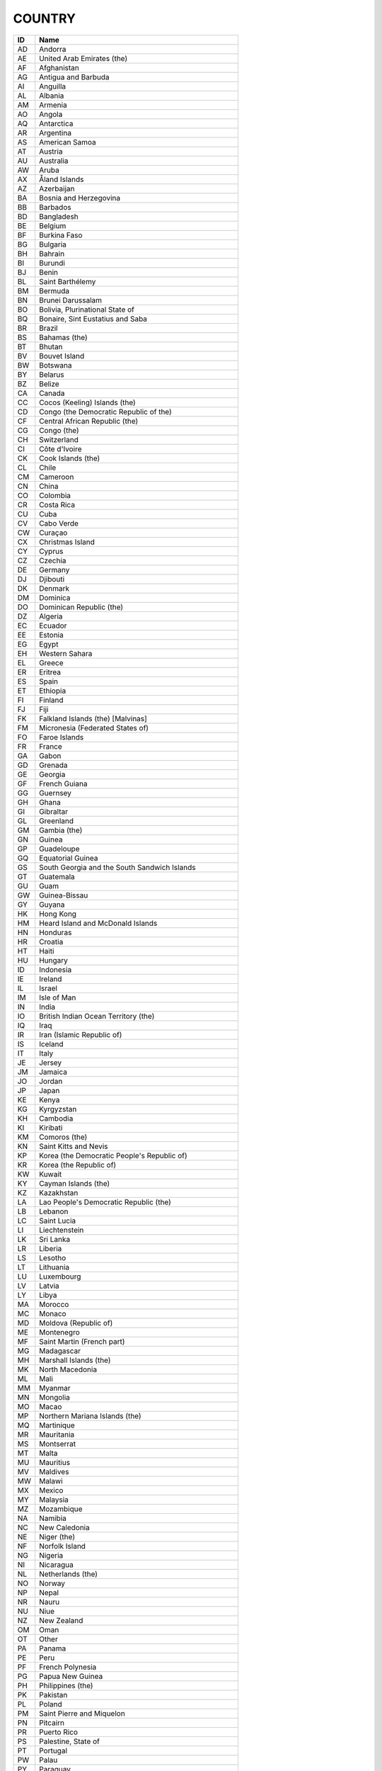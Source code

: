 .. _country:

COUNTRY
=======

====  ==========================================================
ID    Name
====  ==========================================================
AD    Andorra
AE    United Arab Emirates (the)
AF    Afghanistan
AG    Antigua and Barbuda
AI    Anguilla
AL    Albania
AM    Armenia
AO    Angola
AQ    Antarctica
AR    Argentina
AS    American Samoa
AT    Austria
AU    Australia
AW    Aruba
AX    Åland Islands
AZ    Azerbaijan
BA    Bosnia and Herzegovina
BB    Barbados
BD    Bangladesh
BE    Belgium
BF    Burkina Faso
BG    Bulgaria
BH    Bahrain
BI    Burundi
BJ    Benin
BL    Saint Barthélemy
BM    Bermuda
BN    Brunei Darussalam
BO    Bolivia, Plurinational State of
BQ    Bonaire, Sint Eustatius and Saba
BR    Brazil
BS    Bahamas (the)
BT    Bhutan
BV    Bouvet Island
BW    Botswana
BY    Belarus
BZ    Belize
CA    Canada
CC    Cocos (Keeling) Islands (the)
CD    Congo (the Democratic Republic of the)
CF    Central African Republic (the)
CG    Congo (the)
CH    Switzerland
CI    Côte d'Ivoire
CK    Cook Islands (the)
CL    Chile
CM    Cameroon
CN    China
CO    Colombia
CR    Costa Rica
CU    Cuba
CV    Cabo Verde
CW    Curaçao
CX    Christmas Island
CY    Cyprus
CZ    Czechia
DE    Germany
DJ    Djibouti
DK    Denmark
DM    Dominica
DO    Dominican Republic (the)
DZ    Algeria
EC    Ecuador
EE    Estonia
EG    Egypt
EH    Western Sahara
EL    Greece
ER    Eritrea
ES    Spain
ET    Ethiopia
FI    Finland
FJ    Fiji
FK    Falkland Islands (the) [Malvinas]
FM    Micronesia (Federated States of)
FO    Faroe Islands
FR    France
GA    Gabon
GD    Grenada
GE    Georgia
GF    French Guiana
GG    Guernsey
GH    Ghana
GI    Gibraltar
GL    Greenland
GM    Gambia (the)
GN    Guinea
GP    Guadeloupe
GQ    Equatorial Guinea
GS    South Georgia and the South Sandwich Islands
GT    Guatemala
GU    Guam
GW    Guinea-Bissau
GY    Guyana
HK    Hong Kong
HM    Heard Island and McDonald Islands
HN    Honduras
HR    Croatia
HT    Haiti
HU    Hungary
ID    Indonesia
IE    Ireland
IL    Israel
IM    Isle of Man
IN    India
IO    British Indian Ocean Territory (the)
IQ    Iraq
IR    Iran (Islamic Republic of)
IS    Iceland
IT    Italy
JE    Jersey
JM    Jamaica
JO    Jordan
JP    Japan
KE    Kenya
KG    Kyrgyzstan
KH    Cambodia
KI    Kiribati
KM    Comoros (the)
KN    Saint Kitts and Nevis
KP    Korea (the Democratic People's Republic of)
KR    Korea (the Republic of)
KW    Kuwait
KY    Cayman Islands (the)
KZ    Kazakhstan
LA    Lao People's Democratic Republic (the)
LB    Lebanon
LC    Saint Lucia
LI    Liechtenstein
LK    Sri Lanka
LR    Liberia
LS    Lesotho
LT    Lithuania
LU    Luxembourg
LV    Latvia
LY    Libya
MA    Morocco
MC    Monaco
MD    Moldova (Republic of)
ME    Montenegro
MF    Saint Martin (French part)
MG    Madagascar
MH    Marshall Islands (the)
MK    North Macedonia
ML    Mali
MM    Myanmar
MN    Mongolia
MO    Macao
MP    Northern Mariana Islands (the)
MQ    Martinique
MR    Mauritania
MS    Montserrat
MT    Malta
MU    Mauritius
MV    Maldives
MW    Malawi
MX    Mexico
MY    Malaysia
MZ    Mozambique
NA    Namibia
NC    New Caledonia
NE    Niger (the)
NF    Norfolk Island
NG    Nigeria
NI    Nicaragua
NL    Netherlands (the)
NO    Norway
NP    Nepal
NR    Nauru
NU    Niue
NZ    New Zealand
OM    Oman
OT    Other
PA    Panama
PE    Peru
PF    French Polynesia
PG    Papua New Guinea
PH    Philippines (the)
PK    Pakistan
PL    Poland
PM    Saint Pierre and Miquelon
PN    Pitcairn
PR    Puerto Rico
PS    Palestine, State of
PT    Portugal
PW    Palau
PY    Paraguay
QA    Qatar
RE    Réunion
RO    Romania
RS    Serbia
RU    Russian Federation (the)
RW    Rwanda
SA    Saudi Arabia
SB    Solomon Islands
SC    Seychelles
SD    Sudan (the)
SE    Sweden
SG    Singapore
SH    Saint Helena, Ascension and Tristan da Cunha
SI    Slovenia
SJ    Svalbard and Jan Mayen
SK    Slovakia
SL    Sierra Leone
SM    San Marino
SN    Senegal
SO    Somalia
SR    Suriname
SS    South Sudan
ST    São Tomé and Príncipe
SV    El Salvador
SX    Sint Maarten (Dutch part)
SY    Syrian Arab Republic (the)
SZ    Eswatini
TC    Turks and Caicos Islands (the)
TD    Chad
TF    French Southern Territories (the)
TG    Togo
TH    Thailand
TJ    Tajikistan
TK    Tokelau
TL    Timor-Leste
TM    Turkmenistan
TN    Tunisia
TO    Tonga
TR    Turkey
TT    Trinidad and Tobago
TV    Tuvalu
TW    Taiwan (Province of China)
TZ    Tanzania, United Republic of
UA    Ukraine
UG    Uganda
UK    United Kingdom of Great Britain and Northern Ireland (the)
UM    United States Minor Outlying Islands
US    United States of America (the)
UY    Uruguay
UZ    Uzbekistan
VA    Holy See (the)
VC    Saint Vincent and the Grenadines
VE    Venezuela (Bolivarian Republic of)
VG    Virgin Islands (British)
VI    Virgin Islands (U.S.)
VN    Viet Nam
VU    Vanuatu
WF    Wallis and Futuna
WS    Samoa
YE    Yemen
YT    Mayotte
ZA    South Africa
ZM    Zambia
ZW    Zimbabwe
====  ==========================================================